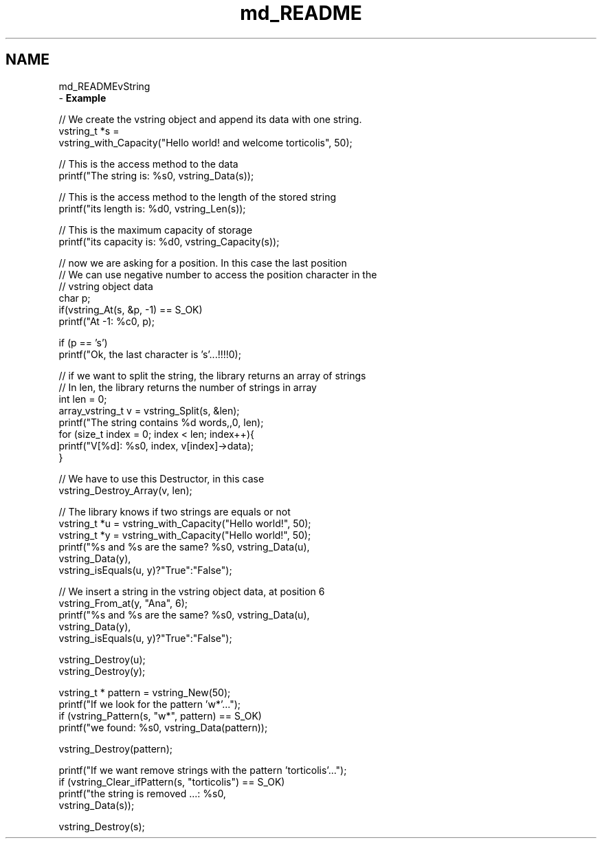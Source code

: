 .TH "md_README" 3 "Tue Oct 17 2017" "Version 0.1" "vString" \" -*- nroff -*-
.ad l
.nh
.SH NAME
md_READMEvString 
 \- \fBExample\fP
.PP
.PP
.nf
// We create the vstring object and append its data with one string\&.
vstring_t *s =
        vstring_with_Capacity("Hello world! and welcome torticolis", 50);

// This is the access method to the data
printf("The string is: %s\n", vstring_Data(s));

// This is the access method to the length of the stored string
printf("its length is: %d\n", vstring_Len(s));

// This is the maximum capacity of storage
printf("its capacity is: %d\n", vstring_Capacity(s));

// now we are asking for a position\&. In this case the last position
// We can use negative number to access the position character in the
// vstring object data
char p;
if(vstring_At(s, &p, -1) == S_OK)
    printf("At -1: %c\n", p);

if (p == 's')
    printf("Ok, the last character is 's'\&.\&.\&.!!!!\n");

// if we want to split the string, the library returns an array of strings
// In len, the library returns the number of strings in array
int len = 0;
array_vstring_t v = vstring_Split(s, &len);
printf("The string contains %d words,,\n", len);
for (size_t index = 0; index < len; index++){
    printf("V[%d]: %s\n", index, v[index]->data);
}

// We have to use this Destructor, in this case
vstring_Destroy_Array(v, len);


// The library knows if two strings are equals or not
vstring_t *u = vstring_with_Capacity("Hello world!", 50);
vstring_t *y = vstring_with_Capacity("Hello world!", 50);
printf("%s and %s are the same? %s\n", vstring_Data(u),
                        vstring_Data(y),
                        vstring_isEquals(u, y)?"True":"False");

// We insert a string in the vstring object data, at position 6
vstring_From_at(y, "Ana", 6);
printf("%s and %s are the same? %s\n", vstring_Data(u),
                        vstring_Data(y),
                        vstring_isEquals(u, y)?"True":"False");

vstring_Destroy(u);
vstring_Destroy(y);

vstring_t * pattern = vstring_New(50);
printf("If we look for the pattern 'w*'\&.\&.\&.");
if (vstring_Pattern(s, "w*", pattern) == S_OK)
    printf("we found: %s\n", vstring_Data(pattern));

vstring_Destroy(pattern);

printf("If we want remove strings with the pattern 'torticolis'\&.\&.\&.");
if (vstring_Clear_ifPattern(s, "torticolis") == S_OK)
        printf("the string is removed \&.\&.\&.: %s\n",
                    vstring_Data(s));

vstring_Destroy(s);
.fi
.PP
 
